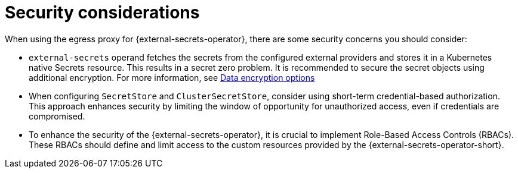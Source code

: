 // Module included in the following assemblies:
//
// * security/external_secrets_operator/external-secrets-operator-proxy.adoc

:_mod-docs-content-type: REFERENCE
[id="external-secrets-proxy-security-considerations_{context}"]
= Security considerations

When using the egress proxy for {external-secrets-operator}, there are some security concerns you should consider:

* `external-secrets` operand fetches the secrets from the configured external providers and stores it in a Kubernetes native Secrets resource. This results in a secret zero problem. It is recommended to secure the secret objects using additional encryption. For more information, see link:https://docs.redhat.com/en/documentation/red_hat_openshift_data_foundation/4.9/html/planning_your_deployment/security-considerations_rhodf#data-encryption-options_rhodf[Data encryption options]

* When configuring `SecretStore` and `ClusterSecretStore`, consider using short-term credential-based authorization. This approach enhances security by limiting the window of opportunity for unauthorized access, even if credentials are compromised.

* To enhance the security of the {external-secrets-operator}, it is crucial to implement Role-Based Access Controls (RBACs). These RBACs should define and limit access to the custom resources provided by the {external-secrets-operator-short}.

